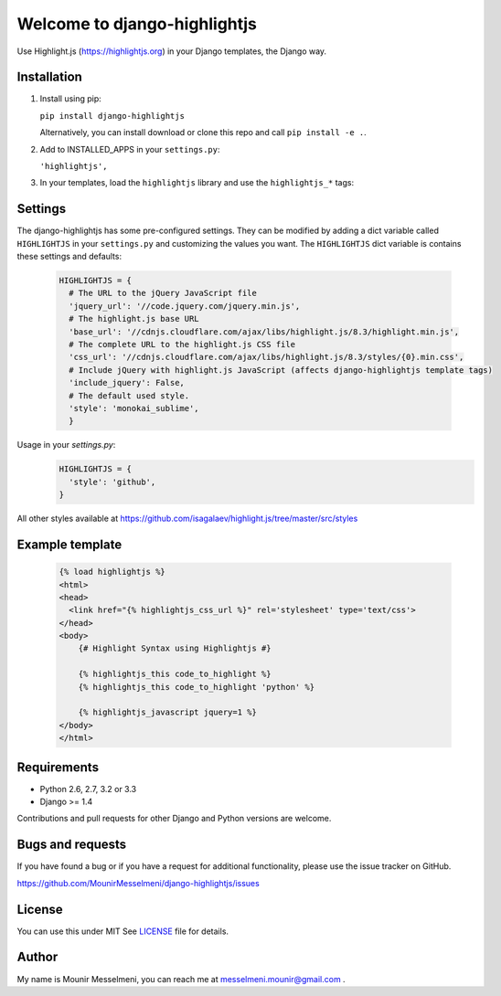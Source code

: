 ============================
Welcome to django-highlightjs
============================

.. image:: https://travis-ci.org/MounirMesselmeni/django-highlightjs.png?branch=master
    :target: https://travis-ci.org/MounirMesselmeni/django-highlightjs

.. image:: https://coveralls.io/repos/MounirMesselmeni/django-highlightjs/badge.png?branch=master
  :target: https://coveralls.io/r/MounirMesselmeni/django-highlightjs?branch=master


.. image:: https://pypip.in/version/django-highlightjs/badge.svg
    :target: https://pypi.python.org/pypi/django-highlightjs/
    :alt: Latest Version


Use Highlight.js (https://highlightjs.org) in your Django templates, the Django way.


Installation
------------

1. Install using pip:

   ``pip install django-highlightjs``

   Alternatively, you can install download or clone this repo and call ``pip install -e .``.

2. Add to INSTALLED_APPS in your ``settings.py``:

   ``'highlightjs',``

3. In your templates, load the ``highlightjs`` library and use the ``highlightjs_*`` tags:

Settings
--------

The django-highlightjs has some pre-configured settings.
They can be modified by adding a dict variable called ``HIGHLIGHTJS`` in your ``settings.py`` and customizing the values you want.
The ``HIGHLIGHTJS`` dict variable is contains these settings and defaults:
   
   .. code:: Python

    HIGHLIGHTJS = {
      # The URL to the jQuery JavaScript file
      'jquery_url': '//code.jquery.com/jquery.min.js',
      # The highlight.js base URL
      'base_url': '//cdnjs.cloudflare.com/ajax/libs/highlight.js/8.3/highlight.min.js',
      # The complete URL to the highlight.js CSS file
      'css_url': '//cdnjs.cloudflare.com/ajax/libs/highlight.js/8.3/styles/{0}.min.css',
      # Include jQuery with highlight.js JavaScript (affects django-highlightjs template tags)
      'include_jquery': False,
      # The default used style.
      'style': 'monokai_sublime',
      }


Usage in your `settings.py`:
   .. code:: Python

    HIGHLIGHTJS = {
      'style': 'github',
    }

All other styles available at https://github.com/isagalaev/highlight.js/tree/master/src/styles 
   

Example template
----------------

   .. code:: Django

    {% load highlightjs %}
    <html>
    <head>
      <link href="{% highlightjs_css_url %}" rel='stylesheet' type='text/css'>
    </head>
    <body>
        {# Highlight Syntax using Highlightjs #}

        {% highlightjs_this code_to_highlight %}
        {% highlightjs_this code_to_highlight 'python' %}

        {% highlightjs_javascript jquery=1 %}
    </body>
    </html>


Requirements
------------

- Python 2.6, 2.7, 3.2 or 3.3
- Django >= 1.4

Contributions and pull requests for other Django and Python versions are welcome.


Bugs and requests
-----------------

If you have found a bug or if you have a request for additional functionality, please use the issue tracker on GitHub.

https://github.com/MounirMesselmeni/django-highlightjs/issues


License
-------

You can use this under MIT See `LICENSE
<LICENSE>`_ file for details.


Author
------

My name is Mounir Messelmeni, you can reach me at messelmeni.mounir@gmail.com .
